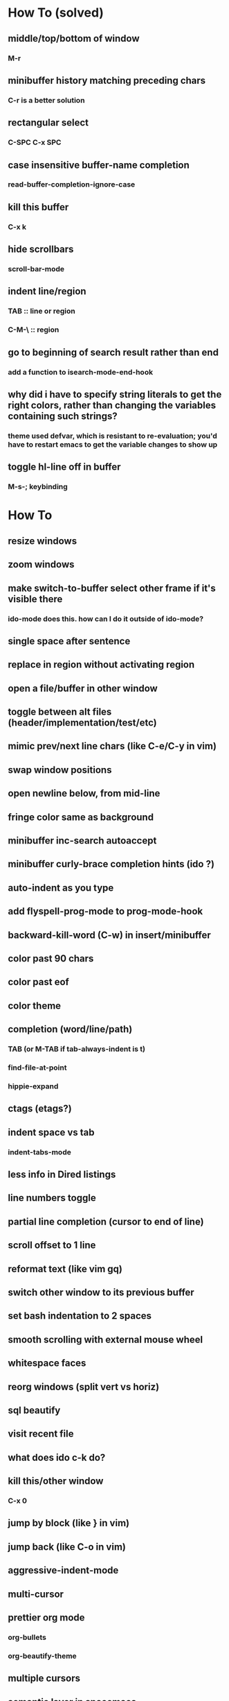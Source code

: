 * How To (solved)
** middle/top/bottom of window
*** M-r
** minibuffer history matching preceding chars
*** C-r is a better solution
** rectangular select
*** C-SPC C-x SPC
** case insensitive buffer-name completion
*** read-buffer-completion-ignore-case
** kill this buffer
*** C-x k
** hide scrollbars
*** scroll-bar-mode
** indent line/region
*** TAB :: line or region
*** C-M-\ :: region
** go to beginning of search result rather than end
*** add a function to isearch-mode-end-hook
** why did i have to specify string literals to get the right colors, rather than changing the variables containing such strings?
*** theme used defvar, which is resistant to re-evaluation; you'd have to restart emacs to get the variable changes to show up
** toggle hl-line off in buffer
*** M-s-; keybinding
* How To
** resize windows
** zoom windows
** make switch-to-buffer select other frame if it's visible there
*** ido-mode does this. how can I do it outside of ido-mode?
** single space after sentence
** replace in region without activating region
** open a file/buffer in other window
** toggle between alt files (header/implementation/test/etc)
** mimic prev/next line chars (like C-e/C-y in vim)
** swap window positions
** open newline below, from mid-line
** fringe color same as background
** minibuffer inc-search autoaccept
** minibuffer curly-brace completion hints (ido ?)
** auto-indent as you type
** add flyspell-prog-mode to prog-mode-hook
** backward-kill-word (C-w) in insert/minibuffer
** color past 90 chars
** color past eof
** color theme
** completion (word/line/path)
*** TAB (or M-TAB if tab-always-indent is t)
*** find-file-at-point
*** hippie-expand
** ctags (etags?)
** indent space vs tab
*** indent-tabs-mode
** less info in Dired listings
** line numbers toggle
** partial line completion (cursor to end of line)
** scroll offset to 1 line
** reformat text (like vim gq)
** switch other window to its previous buffer
** set bash indentation to 2 spaces
** smooth scrolling with external mouse wheel
** whitespace faces
** reorg windows (split vert vs horiz)
** sql beautify
** visit recent file
** what does ido c-k do?
** kill this/other window
*** C-x 0
** jump by block (like } in vim)
** jump back (like C-o in vim)
** aggressive-indent-mode
** multi-cursor
** prettier org mode
*** org-bullets
*** org-beautify-theme
** multiple cursors
** semantic layer in spacemacs
** scroll inactive frame without changing state of status bars
** lazy load package.el
*** This? (use-package package :defer)
** check if use-package is installed, and if not load package.el and install use-package
** mouse in terminal
*** fixed?
** accept and execute C-r result in minibuffer
*** some custom C-<return> binding?
* Packages to try
** Evil
** Undo-tree
** Winner-mode
** Helm | ido-vertical-mode | Ivy-mode | Swiper | Counsel
** idle-highlight-mode
** find-file-in-project
** reconcile C-<return> | S-<return> with Org-mode bindings
** Paredit
** magit
* Questions
** What are the different load-paths for?
*** /Users/ivan/.emacs.d/elpa/...
*** /usr/local/share/emacs/site-lisp/...
*** /usr/local/Cellar/emacs-mac/emacs-24.5-z-mac-5.18/share/emacs/24.5/lisp/...
** how should i confugure (use-package :config, add-hooks, etc.)
*** ediff
** why are the rgb colors off from what they claim?
** why did I have to change from "#ffffff" to "white" to get terminal to show a white background?
** why are comments and window separators invisible in terminal?
